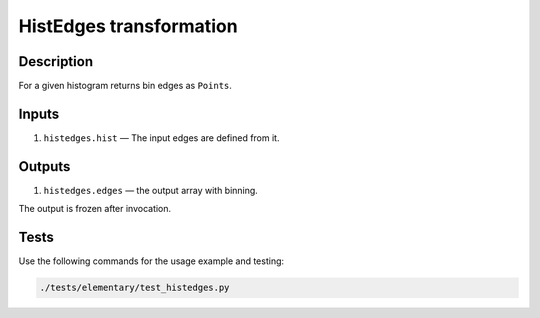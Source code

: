 HistEdges transformation
~~~~~~~~~~~~~~~~~~~~~~~~

Description
^^^^^^^^^^^
For a given histogram returns bin edges as ``Points``.

Inputs
^^^^^^

1. ``histedges.hist`` — The input edges are defined from it.

Outputs
^^^^^^^

1. ``histedges.edges`` — the output array with binning.

The output is frozen after invocation.

Tests
^^^^^

Use the following commands for the usage example and testing:

.. code:: bash

   ./tests/elementary/test_histedges.py

